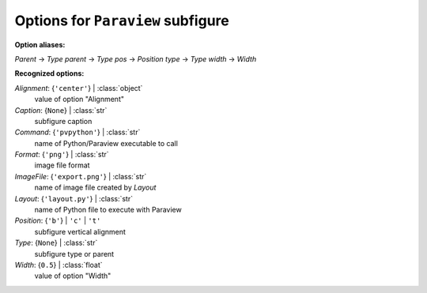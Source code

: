 ----------------------------------
Options for ``Paraview`` subfigure
----------------------------------

**Option aliases:**

*Parent* -> *Type*
*parent* -> *Type*
*pos* -> *Position*
*type* -> *Type*
*width* -> *Width*

**Recognized options:**

*Alignment*: {``'center'``} | :class:`object`
    value of option "Alignment"
*Caption*: {``None``} | :class:`str`
    subfigure caption
*Command*: {``'pvpython'``} | :class:`str`
    name of Python/Paraview executable to call
*Format*: {``'png'``} | :class:`str`
    image file format
*ImageFile*: {``'export.png'``} | :class:`str`
    name of image file created by *Layout*
*Layout*: {``'layout.py'``} | :class:`str`
    name of Python file to execute with Paraview
*Position*: {``'b'``} | ``'c'`` | ``'t'``
    subfigure vertical alignment
*Type*: {``None``} | :class:`str`
    subfigure type or parent
*Width*: {``0.5``} | :class:`float`
    value of option "Width"

